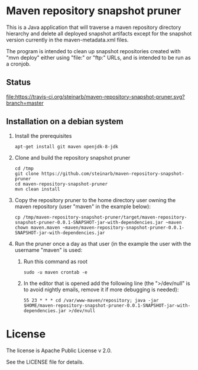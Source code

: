 * Maven repository snapshot pruner

This is a Java application that will traverse a maven repository directory hierarchy and delete all deployed snapshot artifacts except for the snapshot version currently in the maven-metadata.xml files.

The program is intended to clean up snapshot repositories created with "mvn deploy" either using "file:" or "ftp:" URLs, and is intended to be run as a cronjob.

** Status

[[https://travis-ci.org/steinarb/maven-repository-snapshot-pruner][file:https://travis-ci.org/steinarb/maven-repository-snapshot-pruner.svg?branch=master]] [[https://coveralls.io/r/steinarb/maven-repository-snapshot-pruner][file:https://coveralls.io/repos/steinarb/maven-repository-snapshot-pruner/badge.svg]]

** Installation on a debian system

 1. Install the prerequisites
    #+BEGIN_EXAMPLE
      apt-get install git maven openjdk-8-jdk
    #+END_EXAMPLE
 2. Clone and build the repository snapshot pruner
    #+BEGIN_EXAMPLE
      cd /tmp
      git clone https://github.com/steinarb/maven-repository-snapshot-pruner
      cd maven-repository-snapshot-pruner
      mvn clean install
    #+END_EXAMPLE
 3. Copy the repository pruner to the home directory user owning the maven repository (user "maven" in the example below):
    #+BEGIN_EXAMPLE
      cp /tmp/maven-repository-snapshot-pruner/target/maven-repository-snapshot-pruner-0.0.1-SNAPSHOT-jar-with-dependencies.jar ~maven
      chown maven.maven ~maven/maven-repository-snapshot-pruner-0.0.1-SNAPSHOT-jar-with-dependencies.jar
    #+END_EXAMPLE
 4. Run the pruner once a day as that user (in the example the user with the username "maven" is used:
    1. Run this command as root
       #+BEGIN_EXAMPLE
         sudo -u maven crontab -e
       #+END_EXAMPLE
    2. In the editor that is opened add the following line (the ">/dev/null" is to avoid nightly emails, remove it if more debugging is needed):
       #+BEGIN_EXAMPLE
         55 23 * * * cd /var/www-maven/repository; java -jar $HOME/maven-repository-snapshot-pruner-0.0.1-SNAPSHOT-jar-with-dependencies.jar >/dev/null
       #+END_EXAMPLE

* License

The license is Apache Public License v 2.0.

See the LICENSE file for details.
